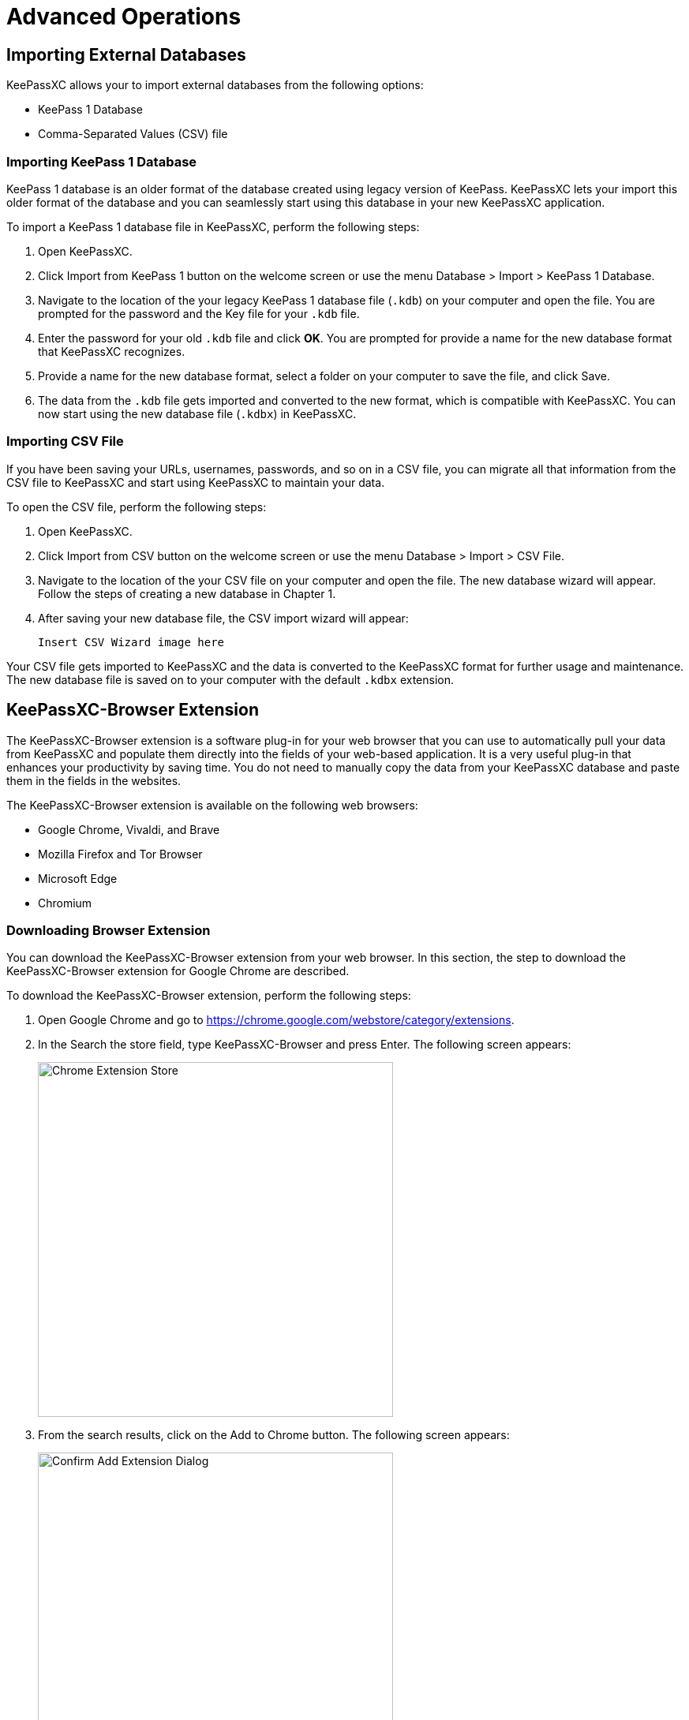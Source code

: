 = Advanced Operations

== Importing External Databases
KeePassXC allows your to import external databases from the following options:

* KeePass 1 Database
* Comma-Separated Values (CSV) file

=== Importing KeePass 1 Database
KeePass 1 database is an older format of the database created using legacy version of KeePass. KeePassXC lets your import this older format of the database and you can seamlessly start using this database in your new KeePassXC application.

To import a KeePass 1 database file in KeePassXC, perform the following steps: 

1. Open KeePassXC.

2. Click Import from KeePass 1 button on the welcome screen or use the menu Database > Import > KeePass 1 Database.

3. Navigate to the location of the your legacy KeePass 1 database file (`.kdb`) on your computer and open the file. You are prompted for the password and the Key file for your `.kdb` file.

4. Enter the password for your old `.kdb` file and click *OK*. You are prompted for provide a name for the new database format that KeePassXC recognizes.

5. Provide a name for the new database format, select a folder on your computer to save the file, and click Save.

6. The data from the `.kdb` file gets imported and converted to the new format, which is compatible with KeePassXC. You can now start using the new database file (`.kdbx`) in KeePassXC. 

=== Importing CSV File
If you have been saving your URLs, usernames, passwords, and so on in a CSV file, you can migrate all that information from the CSV file to KeePassXC and start using KeePassXC to maintain your data.

To open the CSV file, perform the following steps:

1. Open KeePassXC.

2. Click Import from CSV button on the welcome screen or use the menu Database > Import > CSV File.

3. Navigate to the location of the your CSV file on your computer and open the file. The new database wizard will appear. Follow the steps of creating a new database in Chapter 1.

4. After saving your new database file, the CSV import wizard will appear:
+
----
Insert CSV Wizard image here
----

Your CSV file gets imported to KeePassXC and the data is converted to the KeePassXC format for further usage and maintenance. The new database file is saved on to your computer with the default `.kdbx` extension.

== KeePassXC-Browser Extension
The KeePassXC-Browser extension is a software plug-in for your web browser that you can use to automatically pull your data from KeePassXC and populate them directly into the fields of your web-based application. It is a very useful plug-in that enhances your productivity by saving time. You do not need to manually copy the data from your KeePassXC database and paste them in the fields in the websites.

The KeePassXC-Browser extension is available on the following web browsers:

* Google Chrome, Vivaldi, and Brave
* Mozilla Firefox and Tor Browser
* Microsoft Edge
* Chromium

=== Downloading Browser Extension
You can download the KeePassXC-Browser extension from your web browser. In this section, the step to download the KeePassXC-Browser extension for Google Chrome are described.

To download the KeePassXC-Browser extension, perform the following steps:

1. Open Google Chrome and go to https://chrome.google.com/webstore/category/extensions.

2. In the Search the store field, type KeePassXC-Browser and press Enter. The following screen appears:
+
--
image::ch2_extension_store.png[Chrome Extension Store, 450, align="center"]
--

3. From the search results, click on the Add to Chrome button. The following screen appears:
+
--
image::ch2_extension_confirm.png[Confirm Add Extension Dialog, 450, align="center"]
--

4. Click the Add extension button from the pop-up window. The KeePassXC-Browser extension gets added to Google Chrome.

=== Configuring KeePassXC-Browser
To start using KeePassXC-Browser, you must configure it so that it can communicate with the KeePassXC application on your desktop.

To configure KeePassXC-Browser, perform the following steps:

1. Open the KeePassXC application on your desktop and navigate to Tools > Settings.

2. Click the Browser Integration option on the left-hand side. The following screen appears:
+
--
image::ch2_browser_settings.png[KeePassXC Browser Settings, 450, align="center"]
--

3. Under the Enable integrations for these browsers section, select the browsers for which you have downloaded the KeePassXC-Browser plug-in and click *OK*.

4. Open your browser for which you have downloaded the KeePassXC-Browser plug-in.

5. Click the KeePassXC-Browser plug-in icon in your browser (see figure). A pop-up window appears as shown in the following screen:
+
--
image::ch2_extension_connect.png[Connect Extension to KeePassXC, 450, align="center"]
--

6. Click the Connect button in the pop-up window to complete integrating the KeePassXC-Browser plug-in with your KeePassXC desktop application. 


7. If you connect the KeePassXC-Browser for the first time, you are prompted to enter a unique name to identify the connection. Enter a unique name in the field and click the Save and allow access button.
+
--
image::ch2_extension_association.png[Extension Association Dialog, 350, align="center"]
--

== Populating Database Entries to Websites
The KeePassXC-Browser plug-in lets you automatically populate the entries from your KeePassXC database into the fields on the websites. To do so, perform the following steps:

1.   Open your KeePassXC desktop application.

2.   Open your web browser and open your website for which you have stored the URL, user name and password in the KeePassXC database.
+
The KeePassXC-Browser plug-in icon in your browser window automatically turns green when you open your KeePassXC desktop application. The green icon indicates that the KeePassXC desktop application is connected and communicating with the KeePassXC-Browser plug-in. The grey icon indicates that the KeePassXC desktop application is not connected with the KeePassXC-Browser plug-in.
+
----
ADD CONNECTED/NOT-CONNECTED ICON DESCRIPTION
----

3. If the KeePassXC desktop application is not connected with the KeePassXC-Browser plug- in, click the grey KeePassXC-Browser plug-in icon in your web browser and click Reload from the pop-up window as shown in the following screen.
+
--
image::ch2_extension_reload.png[Reload Extension Connection, 350, align="center"]
--

4. Open the URL for which you want to auto-populate the field values stores in your database. The KeePassXC-Browser Confirm Access window appears.
+
----
ADD NEW CONFIRM ACCESS DIALOG HERE
----

5. Select the entry from the window and click Allow.

6. In your website, click inside your USER ID field, and select your username, which automatically gets extracted from your KeePassXC database. The username and the password automatically get populated  in the respective fields.
+
--
image::ch2_extension_credentials_populated.png[Populated Credentials from Browser Extension, 450, align="center"]
--

== Storing Database File
The database file that you create might contain highly sensitive data and must be stored in a very secure way. You must make sure that the database is always protected with a strong and long password. The database file that is protected with a strong and long password is secure and encrypted while stored on your computer or cloud storage service.

Make sure that the database file is stored in a folder that is secure. Make sure that you or someone else does not accidentally delete the database file. Deletion of the database file results in a lot of inconvenience because you will need to manually retrieve the lost information for your various web applications. You must not share your database file with anyone unless absolutely necessary.

==  Backing up Database File
It is a good practice to create copies of your database file and store the copies of your database on different computer, smart phone, or cloud storage space such a Google Drive or Microsoft OneDrive.

Creating backups for your database give you a peace of mind should you lose one copy of your database. You can quickly retrieve the copy of your database and start using it.

==  Sharing Database File
If there is a need to share the database file with anyone, make sure that it is protected with a strong password. It is recommended that you also protect your database file with a Key file as well.

NOTE: Do not share the database file, password, and the Key File in a single communication. Send them separately through different messages.
